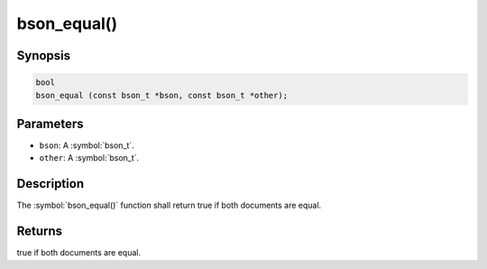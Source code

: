 .. _bson_equal

bson_equal()
============

Synopsis
--------

.. code-block:: c

  bool
  bson_equal (const bson_t *bson, const bson_t *other);

Parameters
----------

* ``bson``: A :symbol:`bson_t`.
* ``other``: A :symbol:`bson_t`.

Description
-----------

The :symbol:`bson_equal()` function shall return true if both documents are equal.

Returns
-------

true if both documents are equal.

